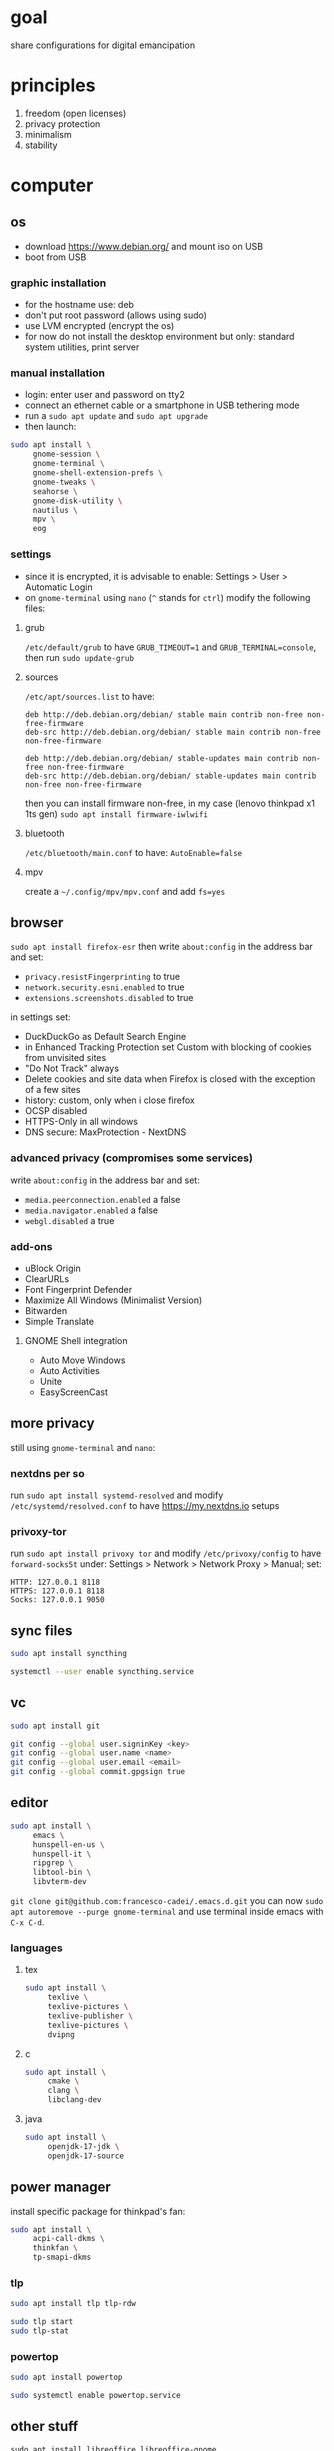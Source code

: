 * goal
share configurations for digital emancipation

* principles
1. freedom (open licenses)
2. privacy protection
3. minimalism
4. stability

* computer

** os
- download https://www.debian.org/ and mount iso on USB
- boot from USB

*** graphic installation
- for the hostname use: deb
- don't put root password (allows using sudo)
- use LVM encrypted (encrypt the os)
- for now do not install the desktop environment but only: standard system utilities, print server

*** manual installation
- login: enter user and password on tty2
- connect an ethernet cable or a smartphone in USB tethering mode
- run a ~sudo apt update~ and ~sudo apt upgrade~
- then launch:

#+begin_src bash
  sudo apt install \
       gnome-session \
       gnome-terminal \
       gnome-shell-extension-prefs \
       gnome-tweaks \
       seahorse \
       gnome-disk-utility \
       nautilus \
       mpv \
       eog
#+end_src

*** settings
- since it is encrypted, it is advisable to enable: Settings > User > Automatic Login
- on =gnome-terminal= using =nano= (=^= stands for =ctrl=) modify the following files:

**** grub
=/etc/default/grub= to have =GRUB_TIMEOUT=1= and =GRUB_TERMINAL=console=, then run ~sudo update-grub~

**** sources
=/etc/apt/sources.list= to have:
#+begin_example
deb http://deb.debian.org/debian/ stable main contrib non-free non-free-firmware
deb-src http://deb.debian.org/debian/ stable main contrib non-free non-free-firmware

deb http://deb.debian.org/debian/ stable-updates main contrib non-free non-free-firmware
deb-src http://deb.debian.org/debian/ stable-updates main contrib non-free non-free-firmware
#+end_example
then you can install firmware non-free, in my case (lenovo thinkpad x1 1ts gen) ~sudo apt install firmware-iwlwifi~

**** bluetooth
=/etc/bluetooth/main.conf= to have: =AutoEnable=false=

**** mpv
create a  =~/.config/mpv/mpv.conf= and add =fs=yes=

** browser
~sudo apt install firefox-esr~ then write =about:config= in the address bar and set:
- =privacy.resistFingerprinting= to true
- =network.security.esni.enabled= to true
- =extensions.screenshots.disabled= to true

in settings set:
- DuckDuckGo as Default Search Engine
- in Enhanced Tracking Protection set Custom with blocking of cookies from unvisited sites
- "Do Not Track" always
- Delete cookies and site data when Firefox is closed with the exception of a few sites
- history: custom, only when i close firefox
- OCSP disabled
- HTTPS-Only in all windows
- DNS secure: MaxProtection - NextDNS

*** advanced privacy (compromises some services)
write =about:config= in the address bar and set:
- =media.peerconnection.enabled= a false
- =media.navigator.enabled= a false
- =webgl.disabled= a true

*** add-ons
- uBlock Origin
- ClearURLs
- Font Fingerprint Defender
- Maximize All Windows (Minimalist Version)
- Bitwarden
- Simple Translate

**** GNOME Shell integration
- Auto Move Windows
- Auto Activities
- Unite
- EasyScreenCast

** more privacy
still using =gnome-terminal= and =nano=:
*** nextdns per so
run ~sudo apt install systemd-resolved~ and modify =/etc/systemd/resolved.conf= to have [[https://my.nextdns.io]] setups

*** privoxy-tor
run ~sudo apt install privoxy tor~ and modify =/etc/privoxy/config= to have =forward-socks5t=
under: Settings > Network > Network Proxy > Manual; set:
#+begin_example
  HTTP: 127.0.0.1 8118
  HTTPS: 127.0.0.1 8118
  Socks: 127.0.0.1 9050
#+end_example

** sync files
#+begin_src bash
  sudo apt install syncthing

  systemctl --user enable syncthing.service
#+end_src

** vc
#+begin_src bash
  sudo apt install git

  git config --global user.signinKey <key>
  git config --global user.name <name>
  git config --global user.email <email>
  git config --global commit.gpgsign true
#+end_src

** editor
#+begin_src bash
  sudo apt install \
       emacs \
       hunspell-en-us \
       hunspell-it \
       ripgrep \
       libtool-bin \
       libvterm-dev
#+end_src

~git clone git@github.com:francesco-cadei/.emacs.d.git~
you can now ~sudo apt autoremove --purge gnome-terminal~ and use terminal inside emacs with =C-x C-d=.

*** languages

**** tex
#+begin_src bash
  sudo apt install \
       texlive \
       texlive-pictures \
       texlive-publisher \
       texlive-pictures \
       dvipng
#+end_src

**** c

#+begin_src bash
  sudo apt install \
       cmake \
       clang \
       libclang-dev
#+end_src

**** java
#+begin_src bash
  sudo apt install \
       openjdk-17-jdk \
       openjdk-17-source
#+end_src

** power manager
install specific package for thinkpad's fan:
#+begin_src bash
  sudo apt install \
       acpi-call-dkms \
       thinkfan \
       tp-smapi-dkms
#+end_src

*** tlp
#+begin_src bash
  sudo apt install tlp tlp-rdw

  sudo tlp start
  sudo tlp-stat
#+end_src

*** powertop
#+begin_src bash
  sudo apt install powertop

  sudo systemctl enable powertop.service
#+end_src

** other stuff
~sudo apt install libreoffice libreoffice-gnome~

* mobile
- do initial setup without google account (prefer a device with pure android)
- /I use Nokia because of the partnership with [[https://www.ifixit.com/][https://www.ifixit.com/]]/
- under: Settings > Network & internet > Private DNS; use [[https://www.ifixit.com/][https://www.ifixit.com/]] config
- with usb cable provide [[https://f-droid.org/][https://f-droid.org/]] apk, install it
- install OpenBoard from F-Droid and disable GBoard
- uninstall or disable all unused app

** F-Droid, installs:
- Olauncher
- Syncthing, DecSync CC, Etar, Orgzily
- ViMusic, Tuta, Silence, Breathly
- LibreTorrent, VLC
- Librera FD
- Aurora Store

** Aurora Store, installs:
- Bitwarden, PosteID, Wise
- Firefox
- Maps, Translate
- Trainline
- Beats

*** Firefox extensions
- uBlock Origin
- ClearURLs
- Video Background Play Fix

** another mobile (backup), installs:
- F-Droid
- OpenBoard
- Syncthing
- Aegis
